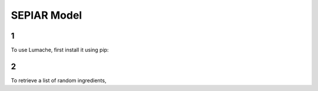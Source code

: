 SEPIAR Model
=====

1
------------

To use Lumache, first install it using pip:

2
----------------

To retrieve a list of random ingredients,

